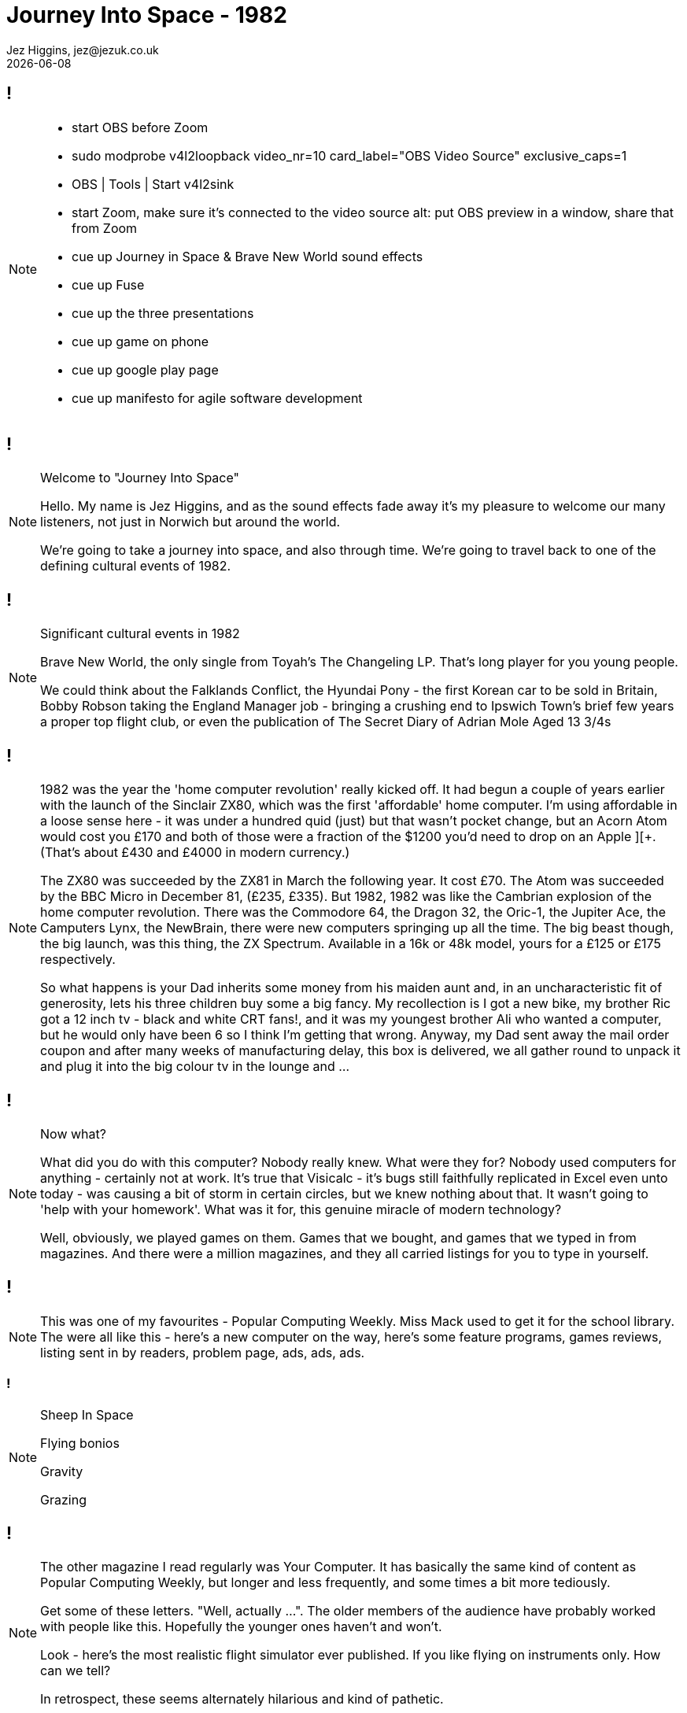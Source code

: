 = Journey Into Space - 1982
Jez Higgins, jez@jezuk.co.uk
{docdate}
:customcss: style/theme-tweak.css
:revealjs_theme: white
:revealjs_progress: false

[background-image='images/journey-into-space.jpg']
== !
[NOTE.speaker]
--
* start OBS before Zoom
* sudo modprobe v4l2loopback video_nr=10 card_label="OBS Video Source" exclusive_caps=1
* OBS | Tools | Start v4l2sink
* start Zoom, make sure it's connected to the video source
alt: put OBS preview in a window, share that from Zoom

* cue up Journey in Space & Brave New World sound effects
* cue up Fuse
* cue up the three presentations
* cue up game on phone
* cue up google play page
* cue up manifesto for agile software development
--

[background-image='images/journey-into-space.jpg']
== !
[NOTE.speaker]
--
Welcome to "Journey Into Space"

Hello. My name is Jez Higgins, and as the sound effects fade away it's my pleasure to welcome our many listeners, not just in Norwich but around the world.

We're going to take a journey into space, and also through time. We're going to travel back to one of the defining cultural events of 1982.
--

[background-image='images/brave-new-world.jpg']
== !

[NOTE.speaker]
--
Significant cultural events in 1982

Brave New World, the only single from Toyah's The Changeling LP. That's long player for you young people.

We could think about the Falklands Conflict, the Hyundai Pony - the first Korean car to be sold in Britain, Bobby Robson taking the England Manager job - bringing a crushing end to Ipswich Town's brief few years a proper top flight club, or even the publication of The Secret Diary of Adrian Mole Aged 13 3/4s
--

[background-image='images/zxspectrum.jpg']
== !
[NOTE.speaker]
--
1982 was the year the 'home computer revolution' really kicked off. It had begun a couple of years earlier with the launch of the Sinclair ZX80, which was the first 'affordable' home computer. I'm using affordable in a loose sense here - it was under a hundred quid (just) but that wasn't pocket change, but an Acorn Atom would cost you £170 and both of those were a fraction of the $1200 you'd need to drop on an Apple ][+. (That's about £430 and £4000 in modern currency.)

The ZX80 was succeeded by the ZX81 in March the following year. It cost £70. The Atom was succeeded by the BBC Micro in December 81, (£235, £335). But 1982, 1982 was like the Cambrian explosion of the home computer revolution. There was the Commodore 64, the Dragon 32, the Oric-1, the Jupiter Ace, the Camputers Lynx, the NewBrain, there were new computers springing up all the time. The big beast though, the big launch, was this thing, the ZX Spectrum. Available in a 16k or 48k model, yours for a £125 or £175 respectively.

So what happens is your Dad inherits some money from his maiden aunt and, in an uncharacteristic fit of generosity, lets his three children buy some a big fancy. My recollection is I got a new bike, my brother Ric got a 12 inch tv - black and white CRT fans!, and it was my youngest brother Ali who wanted a computer, but he would only have been 6 so I think I'm getting that wrong. Anyway, my Dad sent away the mail order coupon and after many weeks of manufacturing delay, this box is delivered, we all gather round to unpack it and plug it into the big colour tv in the lounge and ...
--

[background-iframe=http://torinak.com/qaop]
== !
[NOTE.speaker]
--
Now what?

What did you do with this computer? Nobody really knew. What were they for? Nobody used computers for anything - certainly not at work. It's true that Visicalc - it's bugs still faithfully replicated in Excel even unto today - was causing a bit of storm in certain circles, but we knew nothing about that. It wasn't going to 'help with your homework'. What was it for, this genuine miracle of modern technology?

Well, obviously, we played games on them. Games that we bought, and games that we typed in from magazines. And there were a million magazines, and they all carried listings for you to type in yourself.
--

[background-iframe=https://archive.org/details/popular-computing-weekly-1983-05-19/mode/2up]
== !
[NOTE.speaker]
--
This was one of my favourites - Popular Computing Weekly. Miss Mack used to get it for the school library. The were all like this - here's a new computer on the way, here's some feature programs, games reviews, listing sent in by readers, problem page, ads, ads, ads.
--

[background-video=https://youtu.be/A0ibHqKEZwc?t=15]
=== !
[NOTE.speaker]
--
Sheep In Space

Flying bonios

Gravity

Grazing
--

[background-iframe=https://archive.org/details/your-computer-magazine-1982-12/mode/2up]
== !
[NOTE.speaker]
--
The other magazine I read regularly was Your Computer. It has basically the same kind of content as Popular Computing Weekly, but longer and less frequently, and some times a bit more tediously.

Get some of these letters. "Well, actually ...". The older members of the audience have probably worked with people like this. Hopefully the younger ones haven't and won't.

Look - here's the most realistic flight simulator ever published. If you like flying on instruments only. How can we tell?

In retrospect, these seems alternately hilarious and kind of pathetic.
--

[background-iframe=http://torinak.com/qaop]
== !
[NOTE.speaker]
--
So we typed those programs in and we played the games.

And most of them were crap. But we typed them in and played them anyway. And gradually, in the way of a child learning to speak, we acquired the language and we started writing our own programs, our own games.

- write a bit of stuff -

- Starswarm

And that's what we did. We wrote a game, played them for a few minutes, maybe took a tape into school and showed our friends, then wrote another. I must have written 50, 60, maybe a hundred games over the next couple of years. Shooters, maze games, vertical scrollers, even had a crack at a couple of text adventure - Tardis and Slo-ped Quest - an epic odyssey across south Norfolk to borrow Pagey's Honda C50. They were mainly rubbish. Maybe a handful were actually fun. I remember our awe at Scott's Centipede-Head, because it was actually fun to play. It would have been Centipede, but that was too slow so he just had the head. But we did this stuff because, you know, you could make stuff just with the power of your own brain. It was amazing - intoxicating. And it was easy. You'd sit down on the floor in the front of the tv, or at the dining table maybe if you had a portable tv, and you could just start. Yes, it was constrained, and I don't want to get all oulipo (freeing literature by tightening the rules) on you, but there was so much you didn't have to concern yourself with that you could just start. I didn't know that then, but I know that now.

Now, Language acquisition is a complex business and fluency does not necessarily confer understanding. We - and by we here I mean me and my friends - Scott, Adcock, Woody, Pagey - and that cohort of young teenage boys were fluent - we could write code standing on our heads - but understanding? Not so much.
--

[background-image='images/norwich-city-college.jpg']
== !
[NOTE.speaker]
--
I've no idea what its like now, but 6th form provision in Norfolk in 1985 was 'grudging', at best you could say 'patchy'. Simultaneously with leaving school, we moved into Norwich and I headed off to Norwich City College, now funkily rebadged as City College Norwich and, I understand, merged with North Walsham College. I mean who even knows where North Walsham is?. Anyway, I went there to not study computers, but electronics. The entire reason for that is down to a man Scott and I met at an open evening. He was a System Analyst, who described what his job was and how it was different and far far more important than a Computer Programmer (you could hear the capital letters), and by god he made them both sound as boring as hell.

Do you know the difference between a SA and a CP? Jack Schofield's computer joke book in Personal Computer World.

Scott was undeterred, but I decided that if that was what programming for work was like I wanted no part of it. While I was at that open evening I picked up a leaflet about Electrical and Electronic Engineering, so I did that. Loved it. Went to university to do four more years of electronics. Loved that too. Got a job doing electronics. Had a great time. But then, I had to find my next job ...
--
[background-image='images/ouoxygenlab.jpg']
== !
[NOTE.speaker]
--
Because there's not a great call for people who can build these...

This is a piece of kit from the oxygen lab at the Open University's Planetary and Space Sciences discipline within the Department of Physical Sciences. The mass spec is on the right, there's a chunk of high vacuum stuff for collecting your sample in the middle, with sundry bits of control electronics on the left there. This photo is from 2011, I think, but I'm pretty sure there's stuff I built still in service.

But you know, I could write software ... so I got a job writing software for a year, and then I accidentally became a contractor, and went from job to job, like you do.

I was ok at it - I flatter myself I was better than most people I worked with, but I did carry round this snobby idea that because I'd done an engineering degree I was bringing a certain rigour and, erm, discipline. And it was, you know, fine.
--
